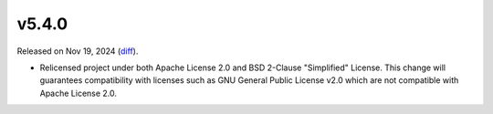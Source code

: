 v5.4.0
======

Released on Nov 19, 2024 (`diff`_).

* Relicensed project under both Apache License 2.0 and BSD 2-Clause "Simplified" License.
  This change will guarantees compatibility with licenses such as GNU General Public License v2.0
  which are not compatible with Apache License 2.0.

.. _`diff`: https://gitlab.com/jsonrpc/jsonrpc-py/-/compare/v5.3.1...v5.4.0
